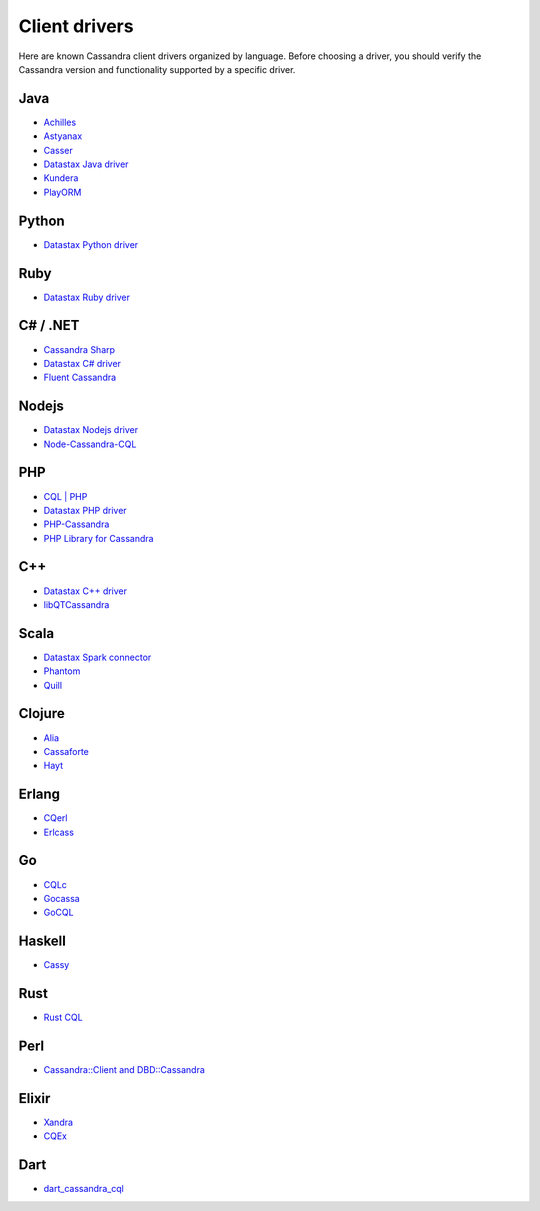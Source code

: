 .. Licensed to the Apache Software Foundation (ASF) under one
.. or more contributor license agreements.  See the NOTICE file
.. distributed with this work for additional information
.. regarding copyright ownership.  The ASF licenses this file
.. to you under the Apache License, Version 2.0 (the
.. "License"); you may not use this file except in compliance
.. with the License.  You may obtain a copy of the License at
..
..     http://www.apache.org/licenses/LICENSE-2.0
..
.. Unless required by applicable law or agreed to in writing, software
.. distributed under the License is distributed on an "AS IS" BASIS,
.. WITHOUT WARRANTIES OR CONDITIONS OF ANY KIND, either express or implied.
.. See the License for the specific language governing permissions and
.. limitations under the License.

.. _client-drivers:

Client drivers
--------------

Here are known Cassandra client drivers organized by language. Before choosing a driver, you should verify the Cassandra
version and functionality supported by a specific driver.

Java
^^^^

- `Achilles <http://achilles.archinnov.info/>`__
- `Astyanax <https://github.com/Netflix/astyanax/wiki/Getting-Started>`__
- `Casser <https://github.com/noorq/casser>`__
- `Datastax Java driver <https://github.com/datastax/java-driver>`__
- `Kundera <https://github.com/impetus/Kundera>`__
- `PlayORM <https://github.com/deanhiller/playorm>`__

Python
^^^^^^

- `Datastax Python driver <https://github.com/datastax/python-driver>`__

Ruby
^^^^

- `Datastax Ruby driver <https://github.com/datastax/ruby-driver>`__

C# / .NET
^^^^^^^^^

- `Cassandra Sharp <https://github.com/pchalamet/cassandra-sharp>`__
- `Datastax C# driver <https://github.com/datastax/csharp-driver>`__
- `Fluent Cassandra <https://github.com/managedfusion/fluentcassandra>`__

Nodejs
^^^^^^

- `Datastax Nodejs driver <https://github.com/datastax/nodejs-driver>`__
- `Node-Cassandra-CQL <https://github.com/jorgebay/node-cassandra-cql>`__

PHP
^^^

- `CQL \| PHP <http://code.google.com/a/apache-extras.org/p/cassandra-pdo>`__
- `Datastax PHP driver <https://github.com/datastax/php-driver/>`__
- `PHP-Cassandra <https://github.com/aparkhomenko/php-cassandra>`__
- `PHP Library for Cassandra <http://evseevnn.github.io/php-cassandra-binary/>`__

C++
^^^

- `Datastax C++ driver <https://github.com/datastax/cpp-driver>`__
- `libQTCassandra <http://sourceforge.net/projects/libqtcassandra>`__

Scala
^^^^^

- `Datastax Spark connector <https://github.com/datastax/spark-cassandra-connector>`__
- `Phantom <https://github.com/newzly/phantom>`__
- `Quill <https://github.com/getquill/quill>`__

Clojure
^^^^^^^

- `Alia <https://github.com/mpenet/alia>`__
- `Cassaforte <https://github.com/clojurewerkz/cassaforte>`__
- `Hayt <https://github.com/mpenet/hayt>`__

Erlang
^^^^^^

- `CQerl <https://github.com/matehat/cqerl>`__
- `Erlcass <https://github.com/silviucpp/erlcass>`__

Go
^^

- `CQLc <http://relops.com/cqlc/>`__
- `Gocassa <https://github.com/hailocab/gocassa>`__
- `GoCQL <https://github.com/gocql/gocql>`__

Haskell
^^^^^^^

- `Cassy <https://github.com/ozataman/cassy>`__

Rust
^^^^

- `Rust CQL <https://github.com/neich/rust-cql>`__

Perl
^^^^

- `Cassandra::Client and DBD::Cassandra <https://github.com/tvdw/perl-dbd-cassandra>`__

Elixir
^^^^^^

- `Xandra <https://github.com/lexhide/xandra>`__
- `CQEx <https://github.com/matehat/cqex>`__

Dart
^^^^

- `dart_cassandra_cql <https://github.com/achilleasa/dart_cassandra_cql>`__
